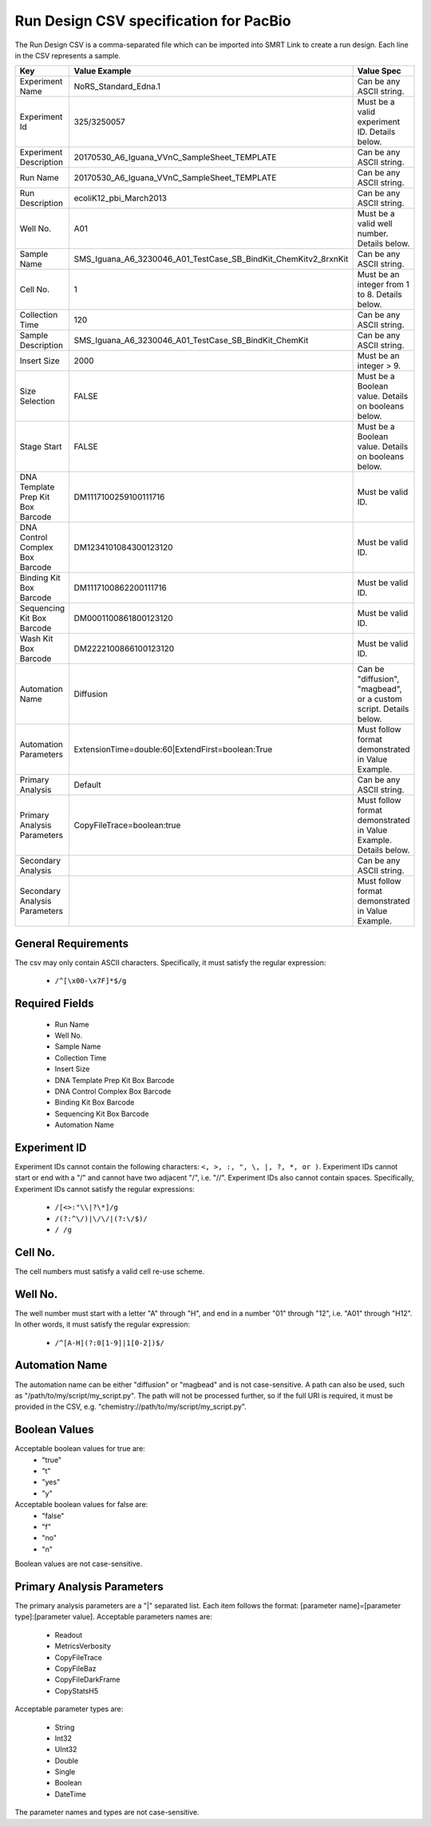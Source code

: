 =======================================
Run Design CSV specification for PacBio
=======================================

The Run Design CSV is a comma-separated file which can be imported into SMRT Link to create a run design. Each line in the CSV represents a sample.


+-----------------------------------+-----------------------------------------------------------------+-------------------------------------------------------------------+
| Key                               | Value Example                                                   | Value Spec                                                        |
+===================================+=================================================================+===================================================================+
| Experiment Name                   | NoRS_Standard_Edna.1                                            |  Can be any ASCII string.                                         |
+-----------------------------------+-----------------------------------------------------------------+-------------------------------------------------------------------+
| Experiment Id                     | 325/3250057                                                     | Must be a valid experiment ID. Details below.                     |
+-----------------------------------+-----------------------------------------------------------------+-------------------------------------------------------------------+
| Experiment Description            | 20170530_A6_Iguana_VVnC_SampleSheet_TEMPLATE                    |  Can be any ASCII string.                                         |
+-----------------------------------+-----------------------------------------------------------------+-------------------------------------------------------------------+
| Run Name                          | 20170530_A6_Iguana_VVnC_SampleSheet_TEMPLATE                    |  Can be any ASCII string.                                         |
+-----------------------------------+-----------------------------------------------------------------+-------------------------------------------------------------------+
| Run Description                   | ecoliK12_pbi_March2013                                          |  Can be any ASCII string.                                         |
+-----------------------------------+-----------------------------------------------------------------+-------------------------------------------------------------------+
| Well No.                          | A01                                                             | Must be a valid well number. Details below.                       |
+-----------------------------------+-----------------------------------------------------------------+-------------------------------------------------------------------+
| Sample Name                       | SMS_Iguana_A6_3230046_A01_TestCase_SB_BindKit_ChemKitv2_8rxnKit |  Can be any ASCII string.                                         |
+-----------------------------------+-----------------------------------------------------------------+-------------------------------------------------------------------+
| Cell No.                          | 1                                                               | Must be an integer from 1 to 8. Details below.                    |
+-----------------------------------+-----------------------------------------------------------------+-------------------------------------------------------------------+
| Collection Time                   | 120                                                             |  Can be any ASCII string.                                         |
+-----------------------------------+-----------------------------------------------------------------+-------------------------------------------------------------------+
| Sample Description                | SMS_Iguana_A6_3230046_A01_TestCase_SB_BindKit_ChemKit           |  Can be any ASCII string.                                         |
+-----------------------------------+-----------------------------------------------------------------+-------------------------------------------------------------------+
| Insert Size                       | 2000                                                            | Must be an integer > 9.                                           |
+-----------------------------------+-----------------------------------------------------------------+-------------------------------------------------------------------+
| Size Selection                    | FALSE                                                           | Must be a Boolean value. Details on booleans below.               |
+-----------------------------------+-----------------------------------------------------------------+-------------------------------------------------------------------+
| Stage Start                       | FALSE                                                           | Must be a Boolean value. Details on booleans below.               |
+-----------------------------------+-----------------------------------------------------------------+-------------------------------------------------------------------+
| DNA Template Prep Kit Box Barcode | DM1117100259100111716                                           | Must be valid ID.                                                 |
+-----------------------------------+-----------------------------------------------------------------+-------------------------------------------------------------------+
| DNA Control Complex Box Barcode   | DM1234101084300123120                                           | Must be valid ID.                                                 |
+-----------------------------------+-----------------------------------------------------------------+-------------------------------------------------------------------+
| Binding Kit Box Barcode           | DM1117100862200111716                                           | Must be valid ID.                                                 |
+-----------------------------------+-----------------------------------------------------------------+-------------------------------------------------------------------+
| Sequencing Kit Box Barcode        | DM0001100861800123120                                           | Must be valid ID.                                                 |
+-----------------------------------+-----------------------------------------------------------------+-------------------------------------------------------------------+
| Wash Kit Box Barcode              | DM2222100866100123120                                           | Must be valid ID.                                                 |
+-----------------------------------+-----------------------------------------------------------------+-------------------------------------------------------------------+
| Automation Name                   | Diffusion                                                       | Can be "diffusion", "magbead", or a custom script. Details below. |
+-----------------------------------+-----------------------------------------------------------------+-------------------------------------------------------------------+
| Automation Parameters             | ExtensionTime=double:60|ExtendFirst=boolean:True                | Must follow format demonstrated in Value Example.                 |
+-----------------------------------+-----------------------------------------------------------------+-------------------------------------------------------------------+
| Primary Analysis                  | Default                                                         |  Can be any ASCII string.                                         |
+-----------------------------------+-----------------------------------------------------------------+-------------------------------------------------------------------+
| Primary Analysis Parameters       | CopyFileTrace=boolean:true                                      | Must follow format demonstrated in Value Example. Details below.  |
+-----------------------------------+-----------------------------------------------------------------+-------------------------------------------------------------------+
| Secondary Analysis                |                                                                 |  Can be any ASCII string.                                         |
+-----------------------------------+-----------------------------------------------------------------+-------------------------------------------------------------------+
| Secondary Analysis Parameters     |                                                                 | Must follow format demonstrated in Value Example.                 |
+-----------------------------------+-----------------------------------------------------------------+-------------------------------------------------------------------+


General Requirements
--------------------
The csv may only contain ASCII characters.
Specifically, it must satisfy the regular expression:

  - ``/^[\x00-\x7F]*$/g``



Required Fields
---------------
  - Run Name
  - Well No.
  - Sample Name
  - Collection Time
  - Insert Size
  - DNA Template Prep Kit Box Barcode
  - DNA Control Complex Box Barcode
  - Binding Kit Box Barcode
  - Sequencing Kit Box Barcode
  - Automation Name

Experiment ID
-------------
Experiment IDs cannot contain the following characters: ``<, >, :, ", \, |, ?, *, or )``.
Experiment IDs cannot start or end with a "/" and cannot have two adjacent "/", i.e. "//".
Experiment IDs also cannot contain spaces.
Specifically, Experiment IDs cannot satisfy the regular expressions:

  - ``/[<>:"\\|?\*]/g``
  - ``/(?:^\/)|\/\/|(?:\/$)/``
  - ``/ /g``

Cell No.
--------
The cell numbers must satisfy a valid cell re-use scheme.

Well No.
--------
The well number must start with a letter "A" through "H", and end in a number "01" through "12",
i.e. "A01" through "H12". In other words, it must satisfy the regular expression:

  - ``/^[A-H](?:0[1-9]|1[0-2])$/``

Automation Name
---------------
The automation name can be either "diffusion" or "magbead" and is not case-sensitive.
A path can also be used, such as "/path/to/my/script/my_script.py".
The path will not be processed further, so if the full URI is required,
it must be provided in the CSV, e.g. "chemistry://path/to/my/script/my_script.py".

Boolean Values
--------------
Acceptable boolean values for true are:
  - "true"
  - "t"
  - "yes"
  - "y"
Acceptable boolean values for false are:
  - "false"
  - "f"
  - "no"
  - "n"

Boolean values are not case-sensitive.

Primary Analysis Parameters
---------------------------
The primary analysis parameters are a "|" separated list.
Each item follows the format: [parameter name]=[parameter type]:[parameter value].
Acceptable parameters names are:

  - Readout
  - MetricsVerbosity
  - CopyFileTrace
  - CopyFileBaz
  - CopyFileDarkFrame
  - CopyStatsH5

Acceptable parameter types are:

  - String
  - Int32
  - UInt32
  - Double
  - Single
  - Boolean
  - DateTime

The parameter names and types are not case-sensitive.
